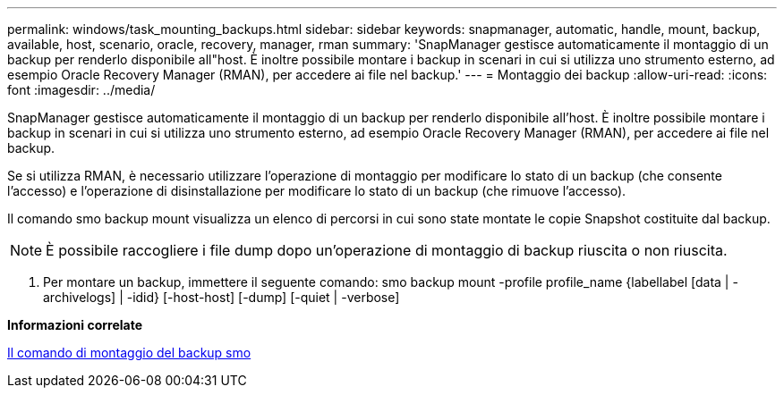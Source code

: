 ---
permalink: windows/task_mounting_backups.html 
sidebar: sidebar 
keywords: snapmanager, automatic, handle, mount, backup, available, host, scenario, oracle, recovery, manager, rman 
summary: 'SnapManager gestisce automaticamente il montaggio di un backup per renderlo disponibile all"host. È inoltre possibile montare i backup in scenari in cui si utilizza uno strumento esterno, ad esempio Oracle Recovery Manager (RMAN), per accedere ai file nel backup.' 
---
= Montaggio dei backup
:allow-uri-read: 
:icons: font
:imagesdir: ../media/


[role="lead"]
SnapManager gestisce automaticamente il montaggio di un backup per renderlo disponibile all'host. È inoltre possibile montare i backup in scenari in cui si utilizza uno strumento esterno, ad esempio Oracle Recovery Manager (RMAN), per accedere ai file nel backup.

Se si utilizza RMAN, è necessario utilizzare l'operazione di montaggio per modificare lo stato di un backup (che consente l'accesso) e l'operazione di disinstallazione per modificare lo stato di un backup (che rimuove l'accesso).

Il comando smo backup mount visualizza un elenco di percorsi in cui sono state montate le copie Snapshot costituite dal backup.


NOTE: È possibile raccogliere i file dump dopo un'operazione di montaggio di backup riuscita o non riuscita.

. Per montare un backup, immettere il seguente comando: smo backup mount -profile profile_name {labellabel [data | -archivelogs] | -idid} [-host-host] [-dump] [-quiet | -verbose]


*Informazioni correlate*

xref:reference_the_smosmsapbackup_mount_command.adoc[Il comando di montaggio del backup smo]
